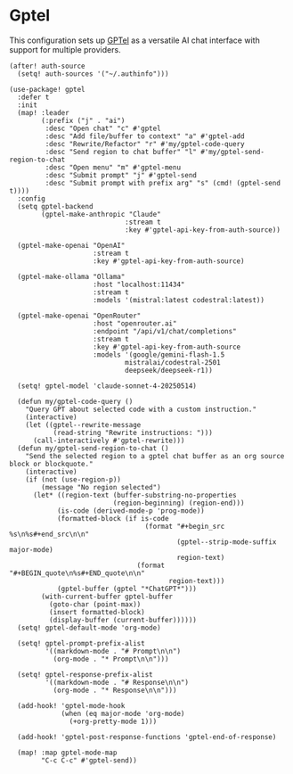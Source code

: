 * Gptel

This configuration sets up [[https://github.com/karthink/gptel][GPTel]] as a versatile AI chat interface with support for multiple providers.

#+begin_src elisp
(after! auth-source
  (setq! auth-sources '("~/.authinfo")))
#+end_src

#+begin_src elisp
(use-package! gptel
  :defer t
  :init
  (map! :leader
        (:prefix ("j" . "ai")
         :desc "Open chat" "c" #'gptel
         :desc "Add file/buffer to context" "a" #'gptel-add
         :desc "Rewrite/Refactor" "r" #'my/gptel-code-query
         :desc "Send region to chat buffer" "l" #'my/gptel-send-region-to-chat
         :desc "Open menu" "m" #'gptel-menu
         :desc "Submit prompt" "j" #'gptel-send
         :desc "Submit prompt with prefix arg" "s" (cmd! (gptel-send t))))
  :config
  (setq gptel-backend
        (gptel-make-anthropic "Claude"
                             :stream t
                             :key #'gptel-api-key-from-auth-source))

  (gptel-make-openai "OpenAI"
                     :stream t
                     :key #'gptel-api-key-from-auth-source)

  (gptel-make-ollama "Ollama"
                     :host "localhost:11434"
                     :stream t
                     :models '(mistral:latest codestral:latest))

  (gptel-make-openai "OpenRouter"
                     :host "openrouter.ai"
                     :endpoint "/api/v1/chat/completions"
                     :stream t
                     :key #'gptel-api-key-from-auth-source
                     :models '(google/gemini-flash-1.5
                             mistralai/codestral-2501
                             deepseek/deepseek-r1))

  (setq! gptel-model 'claude-sonnet-4-20250514)

  (defun my/gptel-code-query ()
    "Query GPT about selected code with a custom instruction."
    (interactive)
    (let ((gptel--rewrite-message
           (read-string "Rewrite instructions: ")))
      (call-interactively #'gptel-rewrite)))
  (defun my/gptel-send-region-to-chat ()
    "Send the selected region to a gptel chat buffer as an org source block or blockquote."
    (interactive)
    (if (not (use-region-p))
        (message "No region selected")
      (let* ((region-text (buffer-substring-no-properties
                          (region-beginning) (region-end)))
            (is-code (derived-mode-p 'prog-mode))
            (formatted-block (if is-code
                                  (format "#+begin_src %s\n%s#+end_src\n\n"
                                          (gptel--strip-mode-suffix major-mode)
                                          region-text)
                                (format "#+BEGIN_quote\n%s#+END_quote\n\n"
                                        region-text)))
            (gptel-buffer (gptel "*ChatGPT*")))
        (with-current-buffer gptel-buffer
          (goto-char (point-max))
          (insert formatted-block)
          (display-buffer (current-buffer))))))
  (setq! gptel-default-mode 'org-mode)

  (setq! gptel-prompt-prefix-alist
         '((markdown-mode . "# Prompt\n\n")
           (org-mode . "* Prompt\n\n")))

  (setq! gptel-response-prefix-alist
         '((markdown-mode . "# Response\n\n")
           (org-mode . "* Response\n\n")))

  (add-hook! 'gptel-mode-hook
             (when (eq major-mode 'org-mode)
               (+org-pretty-mode 1)))

  (add-hook! 'gptel-post-response-functions 'gptel-end-of-response)

  (map! :map gptel-mode-map
        "C-c C-c" #'gptel-send))
#+end_src
